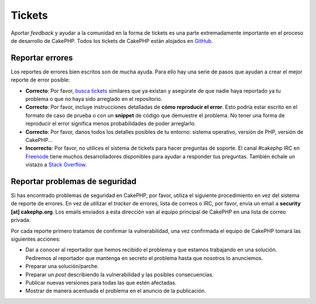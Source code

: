 Tickets
#######

Aportar *feedback* y ayudar a la comunidad en la forma de tickets es una parte
extremadamente importante en el proceso de desarrollo de CakePHP. Todos los
tickets de CakePHP están alojados en `GitHub <https://github.com/cakephp/cakephp/issues>`_.

Reportar errores
================

Los reportes de errores bien escritos son de mucha ayuda. Para ello hay una serie de
pasos que ayudan a crear el mejor reporte de error posible:

* **Correcto**: Por favor, `busca tickets <https://github.com/cakephp/cakephp/search?q=it+is+broken&ref=cmdform&type=Issues>`_
  similares que ya existan y asegúrate de que nadie haya reportado ya tu problema
  o que no haya sido arreglado en el repositorio.
* **Correcto**: Por favor, incluye instrucciones detalladas de **cómo reproducir el error**.
  Esto podría estar escrito en el formato de caso de prueba o con un
  **snippet** de código que demuestre el problema. No tener una forma de
  reproducir el error significa menos probabilidades de poder arreglarlo.
* **Correcto**: Por favor, danos todos los detalles posibles de tu entorno: sistema
  operativo, versión de PHP, versión de CakePHP...
* **Incorrecto**: Por favor, no utilices el sistema de tickets para hacer preguntas
  de soporte. El canal #cakephp IRC en `Freenode <https://webchat.freenode.net>`__
  tiene muchos desarrolladores disponibles para ayudar a responder tus preguntas.
  También échale un vistazo a `Stack Overflow <https://stackoverflow.com/questions/tagged/cakephp>`__.

Reportar problemas de seguridad
===============================

Si has encontrado problemas de seguridad en CakePHP, por favor, utiliza el
siguiente procedimiento en vez del sistema de reporte de errores. En vez de
utilizar el *tracker* de errores, lista de correos o IRC, por favor, envía
un email a **security [at] cakephp.org**. Los emails enviados a esta dirección
van al equipo principal de CakePHP en una lista de correo privada.

Por cada reporte primero tratamos de confirmar la vulnerabilidad, una vez
confirmada el equipo de CakePHP tomará las siguientes acciones:

* Dar a conocer al reportador que hemos recibido el problema y que estamos
  trabajando en una solución. Pediremos al reportador que mantenga en
  secreto el problema hasta que nosotros lo anunciemos.
* Preparar una solución/parche.
* Preparar un *post* describiendo la vulnerabilidad y las posibles consecuencias.
* Publicar nuevas versiones para todas las que estén afectadas.
* Mostrar de manera acentuada el problema en el anuncio de la publicación.

.. meta::
    :title lang=es: Tickets
    :keywords lang=es: sistema de reporte de error, code snippet, reporte de seguridad, mailing privado, anuncio de publicación, google, sistema de tickets, equipo principal, problema de seduridad, bug tracker, canal irc, casos de prueba, preguntas de soporte, reporte de error, problemas de seguridad, reportes de error, exploits, vulnerabilidad, repositorio
